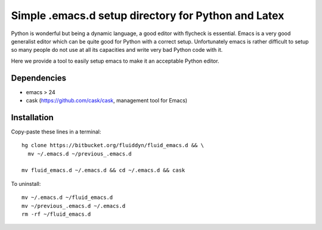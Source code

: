 Simple .emacs.d setup directory for Python and Latex
====================================================

Python is wonderful but being a dynamic language, a good editor with
flycheck is essential. Emacs is a very good generalist editor which
can be quite good for Python with a correct setup. Unfortunately emacs
is rather difficult to setup so many people do not use at all its
capacities and write very bad Python code with it.

Here we provide a tool to easily setup emacs to make it an acceptable
Python editor.

Dependencies
------------

- emacs > 24

- cask (https://github.com/cask/cask, management tool for Emacs)

Installation
------------

Copy-paste these lines in a terminal::

  hg clone https://bitbucket.org/fluiddyn/fluid_emacs.d && \
    mv ~/.emacs.d ~/previous_.emacs.d

  mv fluid_emacs.d ~/.emacs.d && cd ~/.emacs.d && cask

To uninstall::

  mv ~/.emacs.d ~/fluid_emacs.d
  mv ~/previous_.emacs.d ~/.emacs.d
  rm -rf ~/fluid_emacs.d
